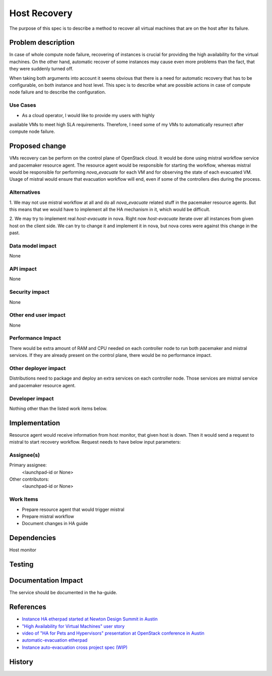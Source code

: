 ..
 This work is licensed under a Creative Commons Attribution 3.0 Unported
 License.

 http://creativecommons.org/licenses/by/3.0/legalcode

=============
Host Recovery
=============

The purpose of this spec is to describe a method to recover all virtual
machines that are on the host after its failure.

Problem description
===================

In case of whole compute node failure, recovering of instances is crucial for
providing the high availability for the virtual machines. On the other hand,
automatic recover of some instances may cause even more problems than the fact,
that they were suddenly turned off.

When taking both arguments into account it seems obvious that there is a need
for automatic recovery that has to be configurable, on both instance and host
level. This spec is to describe what are possible actions in case of compute
node failure and to describe the configuration.

Use Cases
---------

* As a cloud operator, I would like to provide my users with highly
available VMs to meet high SLA requirements. Therefore, I need some of my VMs
to automatically resurrect after compute node failure.

Proposed change
===============

VMs recovery can be perform on the control plane of OpenStack cloud. It would be
done using mistral workflow service and pacemaker resource agent. The resource
agent would be responsible for starting the workflow, whereas mistral would
be responsible for performing *nova_evacuate* for each VM and for observing the
state of each evacuated VM. Usage of mistral would ensure that evacuation
workflow will end, even if some of the controllers dies during the process.

Alternatives
------------

1. We may not use mistral workflow at all and do all *nova_evacuate* related
stuff in the pacemaker resource agents. But this means that we would have to
implement all the HA mechanism in it, which would be difficult.

2. We may try to implement real *host-evacuate* in nova. Right now
*host-evacuate* iterate over all instances from given host on the client side.
We can try to change it and implement it in nova, but nova cores were against
this change in the past.

Data model impact
-----------------

None

API impact
----------

None

Security impact
---------------

None

Other end user impact
---------------------

None

Performance Impact
------------------

There would be extra amount of RAM and CPU needed on each controller node to
run both pacemaker and mistral services. If they are already present on the
control plane, there would be no performance impact.

Other deployer impact
---------------------

Distributions need to package and deploy an extra services on each
controller node. Those services are mistral service and pacemaker resource
agent.

Developer impact
----------------

Nothing other than the listed work items below.

Implementation
==============

Resource agent would receive information from host monitor, that given host
is down. Then it would send a request to mistral to start recovery workflow.
Request needs to have below input parameters:

.. code-block:: json
    {
        "search_opts": {
            "host": COMPUTE_NAME
        },
        "on_shared_storage": [true|false]
    }

Assignee(s)
-----------

Primary assignee:
  <launchpad-id or None>

Other contributors:
  <launchpad-id or None>

Work Items
----------

* Prepare resource agent that would trigger mistral
* Prepare mistral workflow
* Document changes in HA guide

Dependencies
============

Host monitor

Testing
=======

Documentation Impact
====================

The service should be documented in the ha-guide.

References
==========

- `Instance HA etherpad started at Newton Design Summit in Austin
  <https://etherpad.openstack.org/p/newton-instance-ha>`_

- `"High Availability for Virtual Machines" user story
  <http://specs.openstack.org/openstack/openstack-user-stories/user-stories/proposed/ha_vm.html>`_

- `video of "HA for Pets and Hypervisors" presentation at OpenStack conference in Austin
  <https://youtu.be/lddtWUP_IKQ>`_

- `automatic-evacuation etherpad
  <https://etherpad.openstack.org/p/automatic-evacuation>`_

- `Instance auto-evacuation cross project spec (WIP)
  <https://review.openstack.org/#/c/257809>`_


History
=======